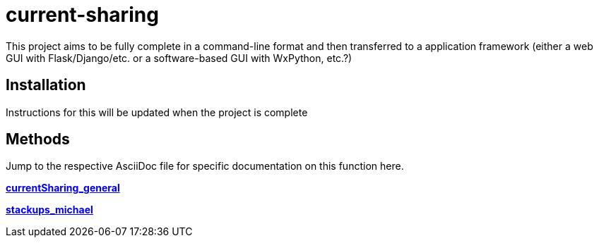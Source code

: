:score: _
:stem: latexmath
= current-sharing

This project aims to be fully complete in a command-line format and then transferred to a application framework (either a web GUI with Flask/Django/etc. or a software-based GUI with WxPython, etc.?)

== Installation

Instructions for this will be updated when the project is complete 

== Methods

Jump to the respective AsciiDoc file for specific documentation on this function here.

xref:DOCUMENTATION/currentSharing_general.adoc[*currentSharing_general*] +

xref:DOCUMENTATION/stackups_michael.adoc[*stackups_michael*] +


